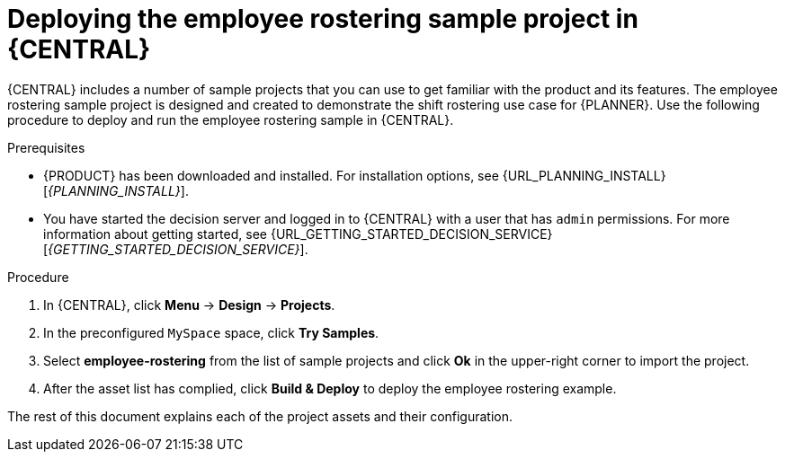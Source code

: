 [id='wb-employee-rostering-example-deploying-in-central-proc']
= Deploying the employee rostering sample project in {CENTRAL}

{CENTRAL} includes a number of sample projects that you can use to get familiar with the product and its features. The employee rostering sample project is designed and created to demonstrate the shift rostering use case for {PLANNER}. Use the following procedure to deploy and run the employee rostering sample in {CENTRAL}.

.Prerequisites

* {PRODUCT} has been downloaded and installed. For installation options, see {URL_PLANNING_INSTALL}[_{PLANNING_INSTALL}_].
* You have started the decision server and logged in to {CENTRAL} with a user that has `admin` permissions. For more information about getting started, see  {URL_GETTING_STARTED_DECISION_SERVICE}[_{GETTING_STARTED_DECISION_SERVICE}_].

.Procedure
. In {CENTRAL}, click *Menu* -> *Design* -> *Projects*.
. In the preconfigured `MySpace` space, click *Try Samples*.
. Select *employee-rostering* from the list of sample projects and click *Ok* in the upper-right corner to import the project.
. After the asset list has complied, click *Build & Deploy* to deploy the employee rostering example.

The rest of this document explains each of the project assets and their configuration.
